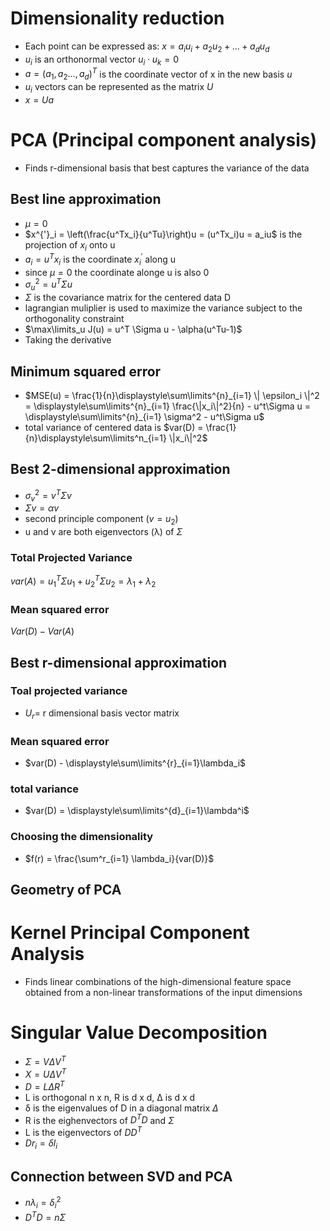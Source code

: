 
* Dimensionality reduction
+ Each point can be expressed as: \(x = a_iu_i + a_2u_2 + ... + a_du_d\)
+ \(u_i\) is an orthonormal vector \(u_i \cdot u_k = 0\)
+ \(a = (a_1, a_2 ..., a_d)^T\) is the coordinate vector of x in the new basis \(u\)
+ \(u_i\) vectors can be represented as the matrix \(U\)
+ \(x = Ua\)
* PCA (Principal component analysis)
+ Finds r-dimensional basis that best captures the variance of the data
** Best line approximation
+ \(\mu = 0\)
+ \(x^{'}_i = \left(\frac{u^Tx_i}{u^Tu}\right)u = (u^Tx_i)u = a_iu\) is the
  projection of \(x_i\) onto u
+ \(a_i = u^Tx_i\) is the coordinate \(x_i^'\) along u
+ since \(\mu = 0\) the coordinate alonge u is also 0
+ \(\sigma^2_u = u^T\Sigma u\)
+ \(\Sigma\) is the covariance matrix for the centered data D
+ lagrangian muliplier is used to maximize the variance subject to the
  orthogonality constraint
+ \(\max\limits_u J(u) = u^T \Sigma u - \alpha(u^Tu-1)\)
+ Taking the derivative \(\)
** Minimum squared error
+ \(MSE(u) = \frac{1}{n}\displaystyle\sum\limits^{n}_{i=1} \| \epsilon_i \|^2 =
  \displaystyle\sum\limits^{n}_{i=1} \frac{\|x_i\|^2}{n} - u^t\Sigma u = \displaystyle\sum\limits^{n}_{i=1} \sigma^2 - u^t\Sigma u\)
+ total variance of centered data is \(var(D) =
  \frac{1}{n}\displaystyle\sum\limits^n_{i=1} \|x_i\|^2\)
** Best 2-dimensional approximation
+ \(\sigma^2_v = v^T \Sigma v\)
+ \(\Sigma v = \alpha v\)
+ second principle component (\(v = u_2\))
+ u and v are both eigenvectors (\lambda) of \(\Sigma\)
*** Total Projected Variance
\(var(A) = u^T_1\Sigma u_1 + u_2^T \Sigma u_2 = \lambda_1 + \lambda_2\)
*** Mean squared error
\(Var(D) - Var(A)\)
** Best r-dimensional approximation
*** Toal projected variance
+ \(U_r = \) r dimensional basis vector matrix
*** Mean squared error
+ \(var(D) - \displaystyle\sum\limits^{r}_{i=1}\lambda_i\)
*** total variance
+ \(var(D) = \displaystyle\sum\limits^{d}_{i=1}\lambda^i\)
*** Choosing the dimensionality
+ \(f(r) = \frac{\sum^r_{i=1} \lambda_i}{var(D)}\)
** Geometry of PCA
* Kernel Principal Component Analysis
+ Finds linear combinations of the high-dimensional feature space obtained from
  a non-linear transformations of the input dimensions
* Singular Value Decomposition
+ \(\Sigma = V \Delta V^T \)
+ \(X = U \Delta V^T\)
+ \(D = L \Delta R^T\)
+ L is orthogonal n x n, R is d x d, \Delta is d x d
+ \delta is the eigenvalues of D in a diagonal matrix \(\Delta\)
+ R is the eighenvectors of \(D^TD \) and \(\Sigma\)
+ L is the eigenvectors of \(DD^T\)
+ \(Dr_i = \delta l_i\)
** Connection between SVD and PCA
+ \(n\lambda_i = \delta_i^2\)
+ \(D^TD = n\Sigma\)
